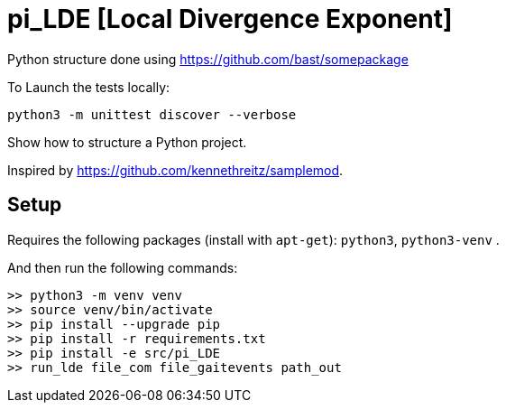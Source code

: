 
# pi_LDE [Local Divergence Exponent]

Python structure  done using https://github.com/bast/somepackage

To Launch the tests locally:


[source, shell]
----
python3 -m unittest discover --verbose
----

Show how to structure a Python project.

Inspired by https://github.com/kennethreitz/samplemod.

## Setup

Requires the following packages (install with `apt-get`): `python3`, `python3-venv` .

And then run the following commands:


[source, shell]
----
>> python3 -m venv venv
>> source venv/bin/activate
>> pip install --upgrade pip
>> pip install -r requirements.txt
>> pip install -e src/pi_LDE
>> run_lde file_com file_gaitevents path_out
----
